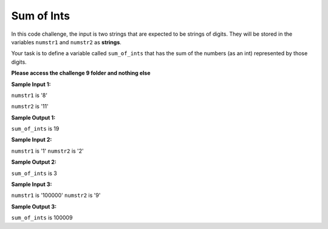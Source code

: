 Sum of Ints
===========

In this code challenge, the input is two strings that are expected to be strings of digits. They will be stored in the variables ``numstr1`` and ``numstr2`` as **strings**.

Your task is to define a variable called ``sum_of_ints`` that has the sum of the numbers (as an int) represented by those digits.

**Please access the challenge 9 folder and nothing else**

**Sample Input 1:**

``numstr1`` is '8'

``numstr2`` is '11'

**Sample Output 1:**

``sum_of_ints`` is 19

**Sample Input 2:**

``numstr1`` is '1'
``numstr2`` is '2'

**Sample Output 2:**

``sum_of_ints`` is 3

**Sample Input 3:**

``numstr1`` is '100000'
``numstr2`` is '9'

**Sample Output 3:**

``sum_of_ints`` is 100009

.. jupyterlite::
   :width: 100%
   :height: 800px
   :prompt: Begin!
   :prompt_color: #00aa42